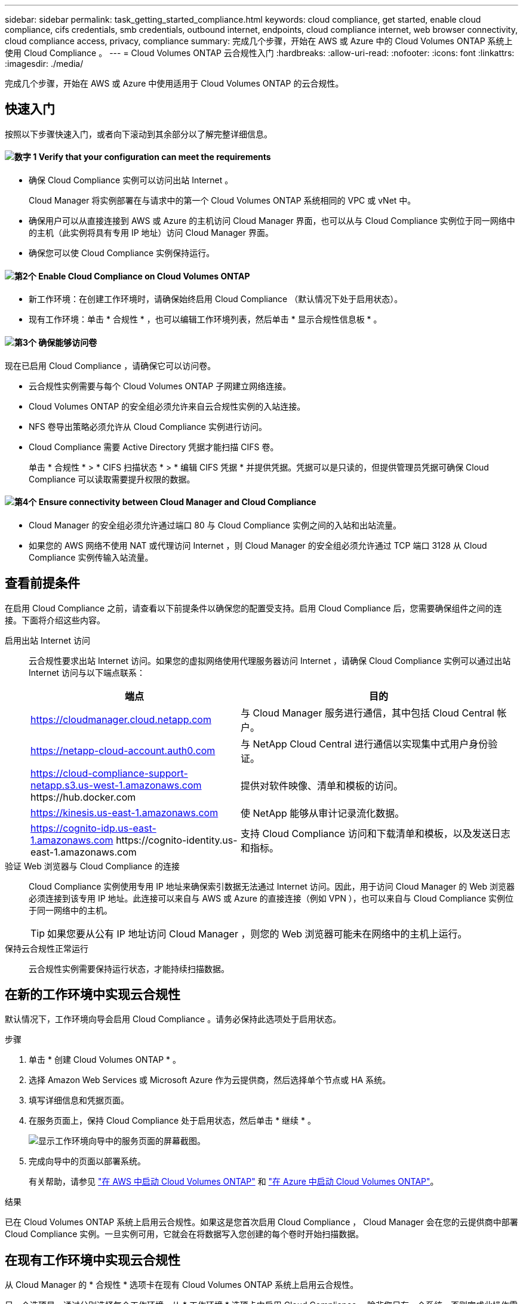 ---
sidebar: sidebar 
permalink: task_getting_started_compliance.html 
keywords: cloud compliance, get started, enable cloud compliance, cifs credentials, smb credentials, outbound internet, endpoints, cloud compliance internet, web browser connectivity, cloud compliance access, privacy, compliance 
summary: 完成几个步骤，开始在 AWS 或 Azure 中的 Cloud Volumes ONTAP 系统上使用 Cloud Compliance 。 
---
= Cloud Volumes ONTAP 云合规性入门
:hardbreaks:
:allow-uri-read: 
:nofooter: 
:icons: font
:linkattrs: 
:imagesdir: ./media/


[role="lead"]
完成几个步骤，开始在 AWS 或 Azure 中使用适用于 Cloud Volumes ONTAP 的云合规性。



== 快速入门

按照以下步骤快速入门，或者向下滚动到其余部分以了解完整详细信息。



==== image:number1.png["数字 1"] Verify that your configuration can meet the requirements

[role="quick-margin-list"]
* 确保 Cloud Compliance 实例可以访问出站 Internet 。
+
Cloud Manager 将实例部署在与请求中的第一个 Cloud Volumes ONTAP 系统相同的 VPC 或 vNet 中。

* 确保用户可以从直接连接到 AWS 或 Azure 的主机访问 Cloud Manager 界面，也可以从与 Cloud Compliance 实例位于同一网络中的主机（此实例将具有专用 IP 地址）访问 Cloud Manager 界面。
* 确保您可以使 Cloud Compliance 实例保持运行。




==== image:number2.png["第2个"] Enable Cloud Compliance on Cloud Volumes ONTAP

[role="quick-margin-list"]
* 新工作环境：在创建工作环境时，请确保始终启用 Cloud Compliance （默认情况下处于启用状态）。
* 现有工作环境：单击 * 合规性 * ，也可以编辑工作环境列表，然后单击 * 显示合规性信息板 * 。




==== image:number3.png["第3个"] 确保能够访问卷

[role="quick-margin-para"]
现在已启用 Cloud Compliance ，请确保它可以访问卷。

[role="quick-margin-list"]
* 云合规性实例需要与每个 Cloud Volumes ONTAP 子网建立网络连接。
* Cloud Volumes ONTAP 的安全组必须允许来自云合规性实例的入站连接。
* NFS 卷导出策略必须允许从 Cloud Compliance 实例进行访问。
* Cloud Compliance 需要 Active Directory 凭据才能扫描 CIFS 卷。
+
单击 * 合规性 * > * CIFS 扫描状态 * > * 编辑 CIFS 凭据 * 并提供凭据。凭据可以是只读的，但提供管理员凭据可确保 Cloud Compliance 可以读取需要提升权限的数据。





==== image:number4.png["第4个"] Ensure connectivity between Cloud Manager and Cloud Compliance

[role="quick-margin-list"]
* Cloud Manager 的安全组必须允许通过端口 80 与 Cloud Compliance 实例之间的入站和出站流量。
* 如果您的 AWS 网络不使用 NAT 或代理访问 Internet ，则 Cloud Manager 的安全组必须允许通过 TCP 端口 3128 从 Cloud Compliance 实例传输入站流量。




== 查看前提条件

在启用 Cloud Compliance 之前，请查看以下前提条件以确保您的配置受支持。启用 Cloud Compliance 后，您需要确保组件之间的连接。下面将介绍这些内容。

启用出站 Internet 访问:: 云合规性要求出站 Internet 访问。如果您的虚拟网络使用代理服务器访问 Internet ，请确保 Cloud Compliance 实例可以通过出站 Internet 访问与以下端点联系：
+
--
[cols="43,57"]
|===
| 端点 | 目的 


| https://cloudmanager.cloud.netapp.com | 与 Cloud Manager 服务进行通信，其中包括 Cloud Central 帐户。 


| https://netapp-cloud-account.auth0.com | 与 NetApp Cloud Central 进行通信以实现集中式用户身份验证。 


| https://cloud-compliance-support-netapp.s3.us-west-1.amazonaws.com \https://hub.docker.com | 提供对软件映像、清单和模板的访问。 


| https://kinesis.us-east-1.amazonaws.com | 使 NetApp 能够从审计记录流化数据。 


| https://cognito-idp.us-east-1.amazonaws.com \https://cognito-identity.us-east-1.amazonaws.com | 支持 Cloud Compliance 访问和下载清单和模板，以及发送日志和指标。 
|===
--
验证 Web 浏览器与 Cloud Compliance 的连接:: Cloud Compliance 实例使用专用 IP 地址来确保索引数据无法通过 Internet 访问。因此，用于访问 Cloud Manager 的 Web 浏览器必须连接到该专用 IP 地址。此连接可以来自与 AWS 或 Azure 的直接连接（例如 VPN ），也可以来自与 Cloud Compliance 实例位于同一网络中的主机。
+
--

TIP: 如果您要从公有 IP 地址访问 Cloud Manager ，则您的 Web 浏览器可能未在网络中的主机上运行。

--
保持云合规性正常运行:: 云合规性实例需要保持运行状态，才能持续扫描数据。




== 在新的工作环境中实现云合规性

默认情况下，工作环境向导会启用 Cloud Compliance 。请务必保持此选项处于启用状态。

.步骤
. 单击 * 创建 Cloud Volumes ONTAP * 。
. 选择 Amazon Web Services 或 Microsoft Azure 作为云提供商，然后选择单个节点或 HA 系统。
. 填写详细信息和凭据页面。
. 在服务页面上，保持 Cloud Compliance 处于启用状态，然后单击 * 继续 * 。
+
image:screenshot_cloud_compliance.gif["显示工作环境向导中的服务页面的屏幕截图。"]

. 完成向导中的页面以部署系统。
+
有关帮助，请参见 link:task_deploying_otc_aws.html["在 AWS 中启动 Cloud Volumes ONTAP"] 和 link:task_deploying_otc_azure.html["在 Azure 中启动 Cloud Volumes ONTAP"]。



.结果
已在 Cloud Volumes ONTAP 系统上启用云合规性。如果这是您首次启用 Cloud Compliance ， Cloud Manager 会在您的云提供商中部署 Cloud Compliance 实例。一旦实例可用，它就会在将数据写入您创建的每个卷时开始扫描数据。



== 在现有工作环境中实现云合规性

从 Cloud Manager 的 * 合规性 * 选项卡在现有 Cloud Volumes ONTAP 系统上启用云合规性。

另一个选项是，通过分别选择每个工作环境，从 * 工作环境 * 选项卡中启用 Cloud Compliance 。除非您只有一个系统，否则完成此操作需要较长时间。

.适用于多个工作环境的步骤
. 在 Cloud Manager 顶部，单击 * 合规性 * 。
. 如果要在特定工作环境中启用 Cloud Compliance ，请单击编辑图标。
+
否则， Cloud Manager 将设置为在您有权访问的所有工作环境中启用 Cloud Compliance 。

+
image:screenshot_show_compliance_dashboard.gif["合规性选项卡的屏幕截图，显示了选择要扫描的工作环境时要单击的图标。"]

. 单击 * 显示合规性信息板 * 。


.适用于单个工作环境的步骤
. 在 Cloud Manager 顶部，单击 * 工作环境 * 。
. 选择工作环境。
. 在右侧窗格中，单击 * 启用合规性 * 。
+
image:screenshot_enable_compliance.gif["一个屏幕截图，其中显示了启用合规性图标，在您选择工作环境后，该图标将显示在工作环境选项卡中。"]



.结果
如果这是您首次启用 Cloud Compliance ， Cloud Manager 会在您的云提供商中部署 Cloud Compliance 实例。

Cloud Compliance 开始扫描每个工作环境中的数据。一旦 Cloud Compliance 完成初始扫描，合规性信息板中就会显示数据。所需时间取决于数据量—可能需要几分钟或几小时。



== 验证 Cloud Compliance 是否有权访问卷

通过检查网络，安全组和导出策略，确保云合规性可以访问 Cloud Volumes ONTAP 上的卷。您需要为 Cloud Compliance 提供 CIFS 凭据，以便它可以访问 CIFS 卷。

.步骤
. 确保云合规性实例与每个 Cloud Volumes ONTAP 子网之间存在网络连接。
+
Cloud Manager 将云合规性实例部署在与请求中的第一个 Cloud Volumes ONTAP 系统相同的 VPC 或 vNet 中。因此，如果某些 Cloud Volumes ONTAP 系统位于不同的子网或虚拟网络中，则此步骤非常重要。

. 确保 Cloud Volumes ONTAP 的安全组允许来自云合规性实例的入站流量。
+
您可以从 Cloud Compliance 实例的 IP 地址打开流量安全组，也可以从虚拟网络内部打开所有流量的安全组。

. 确保 NFS 卷导出策略包含 Cloud Compliance 实例的 IP 地址，以便它可以访问每个卷上的数据。
. 如果您使用 CIFS ，请为 Cloud Compliance 提供 Active Directory 凭据，以便它可以扫描 CIFS 卷。
+
.. 在 Cloud Manager 顶部，单击 * 合规性 * 。
.. 在右上角，单击 * CIFS 扫描状态 * 。
+
image:screenshot_cifs_credentials.gif["合规性选项卡的屏幕截图，其中显示了内容窗格右上角的 CIFS 扫描状态按钮。"]

.. 对于每个 Cloud Volumes ONTAP 系统，单击 * 编辑 CIFS 凭据 * ，然后输入 Cloud Compliance 访问系统上的 CIFS 卷所需的用户名和密码。
+
凭据可以是只读的，但提供管理员凭据可确保 Cloud Compliance 可以读取任何需要提升权限的数据。这些凭据存储在 Cloud Compliance 实例上。

+
输入凭据后，您应看到一条消息，指出所有 CIFS 卷均已成功通过身份验证。

+
image:screenshot_cifs_status.gif["屏幕截图显示了 CIFS 扫描状态页面以及已成功提供 CIFS 凭据的一个 Cloud Volumes ONTAP 系统。"]







== 验证 Cloud Manager 是否可以访问 Cloud Compliance

确保 Cloud Manager 与 Cloud Compliance 之间的连接，以便您可以查看 Cloud Compliance 发现的合规性洞察。

.步骤
. 请确保 Cloud Manager 的安全组允许通过端口 80 传入和传出云合规性实例的流量。
+
通过此连接，您可以在合规性选项卡中查看信息。

. 如果 AWS 网络不使用 NAT 或代理访问 Internet ，请修改 Cloud Manager 的安全组，以允许通过 TCP 端口 3128 从 Cloud Compliance 实例传输入站流量。
+
这是必需的，因为 Cloud Compliance 实例使用 Cloud Manager 作为代理访问 Internet 。

+

NOTE: 默认情况下，此端口在所有新的 Cloud Manager 实例上处于打开状态，从 3.1.5 版开始。它不会在该版本之前创建的 Cloud Manager 实例上打开。


